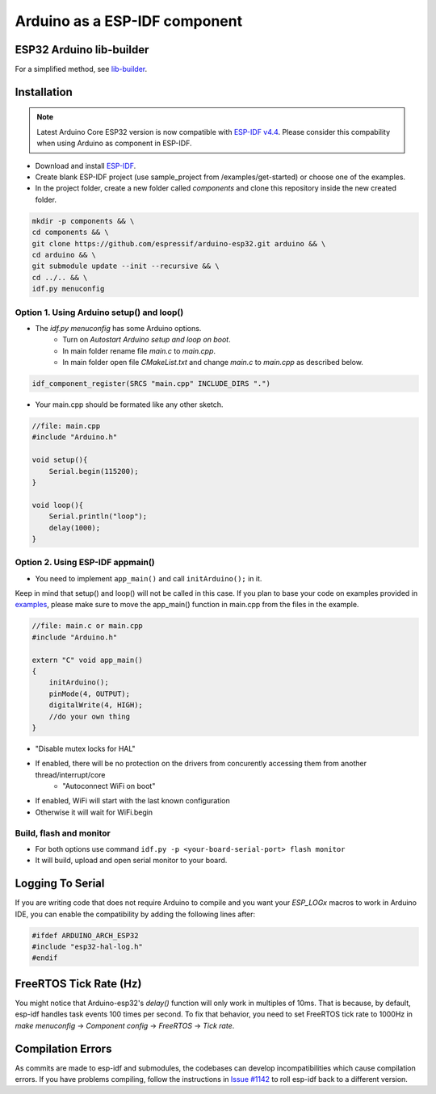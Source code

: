 ##############################
Arduino as a ESP-IDF component
##############################

ESP32 Arduino lib-builder
-------------------------

For a simplified method, see `lib-builder <https://github.com/espressif/esp32-arduino-lib-builder>`_.

Installation
------------

.. note:: Latest Arduino Core ESP32 version is now compatible with `ESP-IDF v4.4 <https://github.com/espressif/esp-idf/tree/release/v4.4>`_. Please consider this compability when using Arduino as component in ESP-IDF.

- Download and install `ESP-IDF <https://github.com/espressif/esp-idf>`_.
- Create blank ESP-IDF project (use sample_project from /examples/get-started) or choose one of the examples.
- In the project folder, create a new folder called `components` and clone this repository inside the new created folder.

.. code-block:: bash
    
    mkdir -p components && \
    cd components && \
    git clone https://github.com/espressif/arduino-esp32.git arduino && \
    cd arduino && \
    git submodule update --init --recursive && \
    cd ../.. && \
    idf.py menuconfig

Option 1. Using Arduino setup() and loop()
******************************************

- The `idf.py menuconfig` has some Arduino options.
    - Turn on `Autostart Arduino setup and loop on boot`.
    - In main folder rename file `main.c` to `main.cpp`.
    - In main folder open file `CMakeList.txt` and change `main.c` to `main.cpp` as described below.

.. code-block:: bash

    idf_component_register(SRCS "main.cpp" INCLUDE_DIRS ".")

- Your main.cpp should be formated like any other sketch.

.. code-block:: c

    //file: main.cpp
    #include "Arduino.h"

    void setup(){
        Serial.begin(115200);
    }

    void loop(){
        Serial.println("loop");
        delay(1000);
    }

Option 2. Using ESP-IDF appmain()
*********************************

- You need to implement ``app_main()`` and call ``initArduino();`` in it.

Keep in mind that setup() and loop() will not be called in this case.
If you plan to base your code on examples provided in `examples <https://github.com/espressif/esp-idf/tree/master/examples>`_, please make sure to move the app_main() function in main.cpp from the files in the example.

.. code-block:: cpp

    //file: main.c or main.cpp
    #include "Arduino.h"

    extern "C" void app_main()
    {
        initArduino();
        pinMode(4, OUTPUT);
        digitalWrite(4, HIGH);
        //do your own thing
    }

- "Disable mutex locks for HAL"
- If enabled, there will be no protection on the drivers from concurently accessing them from another thread/interrupt/core
    - "Autoconnect WiFi on boot"
- If enabled, WiFi will start with the last known configuration
- Otherwise it will wait for WiFi.begin

Build, flash and monitor
************************

- For both options use command ``idf.py -p <your-board-serial-port> flash monitor``
- It will build, upload and open serial monitor to your board.

Logging To Serial
-----------------

If you are writing code that does not require Arduino to compile and you want your `ESP_LOGx` macros to work in Arduino IDE, you can enable the compatibility by adding the following lines after:

.. code-block:: c

    #ifdef ARDUINO_ARCH_ESP32
    #include "esp32-hal-log.h"
    #endif

FreeRTOS Tick Rate (Hz)
-----------------------

You might notice that Arduino-esp32's `delay()` function will only work in multiples of 10ms. That is because, by default, esp-idf handles task events 100 times per second.
To fix that behavior, you need to set FreeRTOS tick rate to 1000Hz in `make menuconfig` -> `Component config` -> `FreeRTOS` -> `Tick rate`.

Compilation Errors
------------------

As commits are made to esp-idf and submodules, the codebases can develop incompatibilities which cause compilation errors.  If you have problems compiling, follow the instructions in `Issue #1142 <https://github.com/espressif/arduino-esp32/issues/1142>`_ to roll esp-idf back to a different version.
